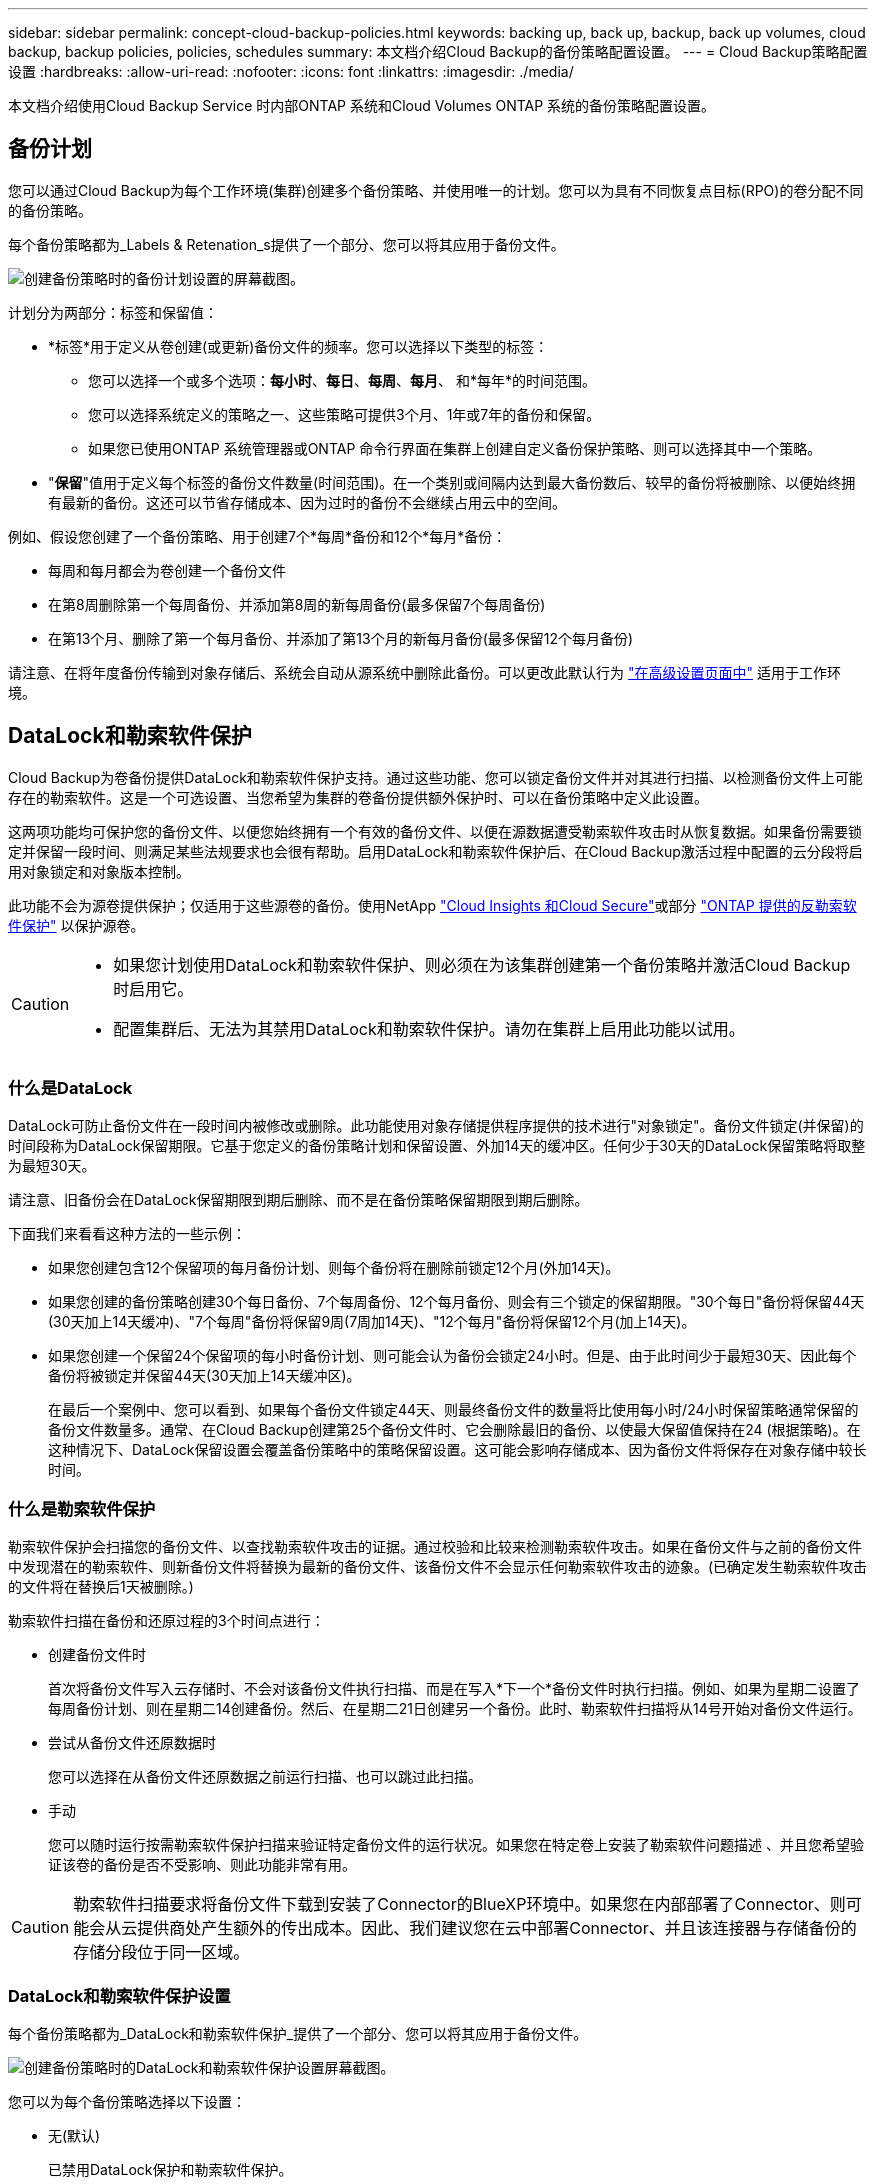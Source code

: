 ---
sidebar: sidebar 
permalink: concept-cloud-backup-policies.html 
keywords: backing up, back up, backup, back up volumes, cloud backup, backup policies, policies, schedules 
summary: 本文档介绍Cloud Backup的备份策略配置设置。 
---
= Cloud Backup策略配置设置
:hardbreaks:
:allow-uri-read: 
:nofooter: 
:icons: font
:linkattrs: 
:imagesdir: ./media/


[role="lead"]
本文档介绍使用Cloud Backup Service 时内部ONTAP 系统和Cloud Volumes ONTAP 系统的备份策略配置设置。



== 备份计划

您可以通过Cloud Backup为每个工作环境(集群)创建多个备份策略、并使用唯一的计划。您可以为具有不同恢复点目标(RPO)的卷分配不同的备份策略。

每个备份策略都为_Labels & Retenation_s提供了一个部分、您可以将其应用于备份文件。

image:screenshot_backup_schedule_settings.png["创建备份策略时的备份计划设置的屏幕截图。"]

计划分为两部分：标签和保留值：

* *标签*用于定义从卷创建(或更新)备份文件的频率。您可以选择以下类型的标签：
+
** 您可以选择一个或多个选项：*每小时*、*每日*、*每周*、*每月*、 和*每年*的时间范围。
** 您可以选择系统定义的策略之一、这些策略可提供3个月、1年或7年的备份和保留。
** 如果您已使用ONTAP 系统管理器或ONTAP 命令行界面在集群上创建自定义备份保护策略、则可以选择其中一个策略。


* "*保留*"值用于定义每个标签的备份文件数量(时间范围)。在一个类别或间隔内达到最大备份数后、较早的备份将被删除、以便始终拥有最新的备份。这还可以节省存储成本、因为过时的备份不会继续占用云中的空间。


例如、假设您创建了一个备份策略、用于创建7个*每周*备份和12个*每月*备份：

* 每周和每月都会为卷创建一个备份文件
* 在第8周删除第一个每周备份、并添加第8周的新每周备份(最多保留7个每周备份)
* 在第13个月、删除了第一个每月备份、并添加了第13个月的新每月备份(最多保留12个每月备份)


请注意、在将年度备份传输到对象存储后、系统会自动从源系统中删除此备份。可以更改此默认行为 link:task-manage-backup-settings-ontap#change-whether-yearly-snapshots-are-removed-from-the-source-system["在高级设置页面中"] 适用于工作环境。



== DataLock和勒索软件保护

Cloud Backup为卷备份提供DataLock和勒索软件保护支持。通过这些功能、您可以锁定备份文件并对其进行扫描、以检测备份文件上可能存在的勒索软件。这是一个可选设置、当您希望为集群的卷备份提供额外保护时、可以在备份策略中定义此设置。

这两项功能均可保护您的备份文件、以便您始终拥有一个有效的备份文件、以便在源数据遭受勒索软件攻击时从恢复数据。如果备份需要锁定并保留一段时间、则满足某些法规要求也会很有帮助。启用DataLock和勒索软件保护后、在Cloud Backup激活过程中配置的云分段将启用对象锁定和对象版本控制。

此功能不会为源卷提供保护；仅适用于这些源卷的备份。使用NetApp https://cloud.netapp.com/ci-sde-plp-cloud-secure-info-trial?hsCtaTracking=fefadff4-c195-4b6a-95e3-265d8ce7c0cd%7Cb696fdde-c026-4007-a39e-5e986c4d27c6["Cloud Insights 和Cloud Secure"^]或部分 https://docs.netapp.com/us-en/ontap/anti-ransomware/index.html["ONTAP 提供的反勒索软件保护"^] 以保护源卷。

[CAUTION]
====
* 如果您计划使用DataLock和勒索软件保护、则必须在为该集群创建第一个备份策略并激活Cloud Backup时启用它。
* 配置集群后、无法为其禁用DataLock和勒索软件保护。请勿在集群上启用此功能以试用。


====


=== 什么是DataLock

DataLock可防止备份文件在一段时间内被修改或删除。此功能使用对象存储提供程序提供的技术进行"对象锁定"。备份文件锁定(并保留)的时间段称为DataLock保留期限。它基于您定义的备份策略计划和保留设置、外加14天的缓冲区。任何少于30天的DataLock保留策略将取整为最短30天。

请注意、旧备份会在DataLock保留期限到期后删除、而不是在备份策略保留期限到期后删除。

下面我们来看看这种方法的一些示例：

* 如果您创建包含12个保留项的每月备份计划、则每个备份将在删除前锁定12个月(外加14天)。
* 如果您创建的备份策略创建30个每日备份、7个每周备份、12个每月备份、则会有三个锁定的保留期限。"30个每日"备份将保留44天(30天加上14天缓冲)、"7个每周"备份将保留9周(7周加14天)、"12个每月"备份将保留12个月(加上14天)。
* 如果您创建一个保留24个保留项的每小时备份计划、则可能会认为备份会锁定24小时。但是、由于此时间少于最短30天、因此每个备份将被锁定并保留44天(30天加上14天缓冲区)。
+
在最后一个案例中、您可以看到、如果每个备份文件锁定44天、则最终备份文件的数量将比使用每小时/24小时保留策略通常保留的备份文件数量多。通常、在Cloud Backup创建第25个备份文件时、它会删除最旧的备份、以使最大保留值保持在24 (根据策略)。在这种情况下、DataLock保留设置会覆盖备份策略中的策略保留设置。这可能会影响存储成本、因为备份文件将保存在对象存储中较长时间。





=== 什么是勒索软件保护

勒索软件保护会扫描您的备份文件、以查找勒索软件攻击的证据。通过校验和比较来检测勒索软件攻击。如果在备份文件与之前的备份文件中发现潜在的勒索软件、则新备份文件将替换为最新的备份文件、该备份文件不会显示任何勒索软件攻击的迹象。(已确定发生勒索软件攻击的文件将在替换后1天被删除。)

勒索软件扫描在备份和还原过程的3个时间点进行：

* 创建备份文件时
+
首次将备份文件写入云存储时、不会对该备份文件执行扫描、而是在写入*下一个*备份文件时执行扫描。例如、如果为星期二设置了每周备份计划、则在星期二14创建备份。然后、在星期二21日创建另一个备份。此时、勒索软件扫描将从14号开始对备份文件运行。

* 尝试从备份文件还原数据时
+
您可以选择在从备份文件还原数据之前运行扫描、也可以跳过此扫描。

* 手动
+
您可以随时运行按需勒索软件保护扫描来验证特定备份文件的运行状况。如果您在特定卷上安装了勒索软件问题描述 、并且您希望验证该卷的备份是否不受影响、则此功能非常有用。




CAUTION: 勒索软件扫描要求将备份文件下载到安装了Connector的BlueXP环境中。如果您在内部部署了Connector、则可能会从云提供商处产生额外的传出成本。因此、我们建议您在云中部署Connector、并且该连接器与存储备份的存储分段位于同一区域。



=== DataLock和勒索软件保护设置

每个备份策略都为_DataLock和勒索软件保护_提供了一个部分、您可以将其应用于备份文件。

image:screenshot_datalock_ransomware_settings.png["创建备份策略时的DataLock和勒索软件保护设置屏幕截图。"]

您可以为每个备份策略选择以下设置：

* 无(默认)
+
已禁用DataLock保护和勒索软件保护。

* 监管(不适用于StorageGRID)
+
DataLock设置为_Governance_模式、其中具有特定权限的用户(link:concept-cloud-backup-policies.html#requirements["请参见下文"])可以在保留期间覆盖或删除备份文件。已启用勒索软件保护。

* 合规性
+
DataLock设置为_Compliance"模式、在此保留期间、任何用户都无法覆盖或删除备份文件。已启用勒索软件保护。




NOTE: StorageGRID S3对象锁定功能提供了一个DataLock模式、相当于合规模式。不支持等效的监管模式、因此任何用户都无法绕过保留设置、覆盖受保护的备份或删除锁定的备份。



=== 支持的工作环境和对象存储提供程序

在以下公有 和私有云提供商中使用对象存储时、您可以在以下工作环境中对ONTAP 卷启用DataLock和勒索软件保护。未来版本将添加更多云提供商。

[cols="50,50"]
|===
| 源工作环境 | 备份文件目标ifdef：：AWS]] 


| AWS 中的 Cloud Volumes ONTAP | Amazon S3 endif：：AWS [] ifdef：：azure[] endf：：azure[] ifdef：：GCP () endf：：：GCP () 


| 内部部署 ONTAP 系统 | ifdef：：：AWS]] Amazon S3 endf：：AWS[] ifdef：：azure[] endf：：azure[] ifdef：：GCP () endf：：GCP () NetApp StorageGRID 
|===


=== 要求

* 集群必须运行ONTAP 9.11.1或更高版本
* 您必须使用BlueXP 3.9.21或更高版本


ifdef::aws[]

* 对于AWS：
+
** 连接器必须部署在云中
** 以下S3权限必须属于为Connector提供权限的IAM角色。它们位于资源"arn：AWS：s3：：：：netapp-backup-*"的"backupS3Policy"部分中：
+
*** S3 ： GetObjectVersionTagging
*** S3 ： GetBucketObjectLockConfiguration
*** S3：GetObjectVersionAcl
*** S3 ： PutObjectTagging
*** S3 ： DeleteObject
*** S3 ： DeleteObjectTagging
*** S3 ： GetObjectRetention
*** S3 ： DeleteObjectVersionTagging
*** S3 ： PutObject
*** S3 ： GetObject
*** S3 ： PutBucketObjectLockConfiguration
*** S3 ： GetLifeycleConfiguration
*** S3：ListBucketByTags
*** S3 ： GetBucketTagging
*** S3 ： DeleteObjectVersion
*** S3 ： ListBucketVersions
*** S3 ： ListBucket
*** S3 ： PutBucketTagging
*** S3 ： GetObjectTagging
*** S3 ： PutBucketVersioning
*** S3 ： PutObjectVersionTagging
*** S3 ： GetBucketVersioning
*** S3 ： GetBucketAcl
*** S3：BypassGovernanceRetention
*** S3 ： PutObjectRetention
*** S3 ： GetBucketLocation
*** S3 ： GetObjectVersion
+
只有当您希望管理员用户能够覆盖/删除使用监管模式锁定的备份文件时、才必须添加"S3：BypassGovernanceRetention"。

+
https://docs.netapp.com/us-en/cloud-manager-setup-admin/reference-permissions-aws.html["查看策略的完整JSON格式、在此可以复制和粘贴所需权限"^]。







endif::aws[]

* 对于StorageGRID ：
+
** 连接器必须部署在您的内部环境中(可以安装在可访问Internet或不可访问Internet的站点中)
** 要完全支持DataLock功能、需要使用StorageGRID 11.6.0.3及更高版本






=== 限制

* 如果您已在备份策略中配置归档存储、则无法使用DataLock和勒索软件保护。
* 激活Cloud Backup时选择的DataLock选项(监管或合规)必须用于该集群的所有备份策略。不能在单个集群上同时使用监管和合规模式锁定。
* 如果启用DataLock、则所有卷备份都将被锁定。不能在一个集群中混用锁定卷备份和非锁定卷备份。
* DataLock和勒索软件保护适用于使用启用了DataLock和勒索软件保护的备份策略的新卷备份。激活Cloud Backup后、您无法启用此功能。




== 归档存储设置

使用特定云存储时、您可以在一定天数后将旧备份文件移至成本较低的存储类/访问层。请注意、如果已启用DataLock、则无法使用归档存储。

在需要时、无法立即访问归档层中的数据、并且需要较高的检索成本、因此您需要考虑从归档备份文件还原数据的频率。

在AWS或Azure中创建备份文件时、每个备份策略都会为_Archival Policy_提供一个部分、您可以将其应用于备份文件。

image:screenshot_archive_tier_settings.png["创建备份策略时归档策略设置的屏幕截图。"]

ifdef::aws[]

* 在 AWS 中，备份从 _Standard_ 存储类开始，并在 30 天后过渡到 _Standard-Infrequent Access_ 存储类。
+
如果集群使用的是 ONTAP 9.10.1 或更高版本，则可以选择在一定天数后将旧备份分层到 _S3 Glacer_ 或 _S3 Glacier Deep Archive_ 存储，以进一步优化成本。 link:reference-aws-backup-tiers.html["了解有关 AWS 归档存储的更多信息"^]。

+
请注意、如果在激活Cloud Backup时在第一个备份策略中选择_S3 Glacier_或_S3 Glacier Deep Archive_、则该层将是该集群未来备份策略可用的唯一归档层。如果您在第一个备份策略中不选择任何归档层、则_S3 Glacier_将成为未来策略的唯一归档选项。



endif::aws[]

ifdef::azure[]

* 在 Azure 中，备份与 _cool_ 访问层关联。
+
如果集群使用的是 ONTAP 9.10.1 或更高版本，您可以选择在一定天数后将较早的备份分层到 _Azure Archive_ 存储，以进一步优化成本。 link:reference-azure-backup-tiers.html["详细了解 Azure 归档存储"^]。



endif::azure[]

ifdef::gcp[]

* 在 GCP 中，备份默认与 _Standard_ 存储类相关联。
+
您可以使用成本较低的_Nearline_存储类、也可以使用_Coldline_或_Archive_存储类。但是、您可以通过Google而不是Cloud Backup UI来配置这些其他存储类。请参见 Google 主题 link:https://cloud.google.com/storage/docs/storage-classes["存储类"^] 有关更改Google Cloud存储分段的默认存储类的信息。



endif::gcp[]

* 在 StorageGRID 中，备份与 _Standard_ 存储类关联。
+
目前没有可用的归档层。


